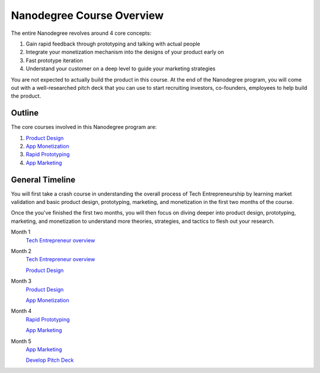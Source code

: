 .. _nanodegree_course_outline:

Nanodegree Course Overview
**************************

The entire Nanodegree revolves around 4 core concepts:

1. Gain rapid feedback through prototyping and talking with actual people
2. Integrate your monetization mechanism into the designs of your product early on
3. Fast prototype iteration
4. Understand your customer on a deep level to guide your marketing strategies

You are not expected to actually build the product in this course. At the end of the Nanodegree program, you will come out with a well-researched pitch deck that you can use to start recruiting investors, co-founders, employees to help build the product.

Outline
=======

The core courses involved in this Nanodegree program are:

1. `Product Design <https://www.udacity.com/course/product-design--ud509>`_
2. `App Monetization <https://www.udacity.com/course/app-monetization--ud518>`_
3. `Rapid Prototyping <https://www.udacity.com/course/rapid-prototyping--ud723>`_
4. `App Marketing <https://www.udacity.com/course/app-marketing--ud719>`_

General Timeline
================

You will first take a crash course in understanding the overall process of Tech Entrepreneurship by learning market validation and basic product design, prototyping, marketing, and monetization in the first two months of the course.

Once the you've finished the first two months, you will then focus on diving deeper into product design, prototyping, marketing, and monetization to understand more theories, strategies, and tactics to flesh out your research.

Month 1
    `Tech Entrepreneur overview <https://classroom.udacity.com/nanodegrees/nd007/>`_
Month 2
    `Tech Entrepreneur overview <https://classroom.udacity.com/nanodegrees/nd007/>`_

    `Product Design <https://www.udacity.com/course/product-design--ud509>`_
Month 3
    `Product Design <https://www.udacity.com/course/product-design--ud509>`_

    `App Monetization <https://www.udacity.com/course/app-monetization--ud518>`_
Month 4
    `Rapid Prototyping <https://www.udacity.com/course/rapid-prototyping--ud723>`_

    `App Marketing <https://www.udacity.com/course/app-marketing--ud719>`_
Month 5
    `App Marketing <https://www.udacity.com/course/app-marketing--ud719>`_

    `Develop Pitch Deck <https://classroom.udacity.com/nanodegrees/nd007/parts/00713454014/modules/502758111775460/lessons/5027581117239847/concepts/50210243680923>`_
